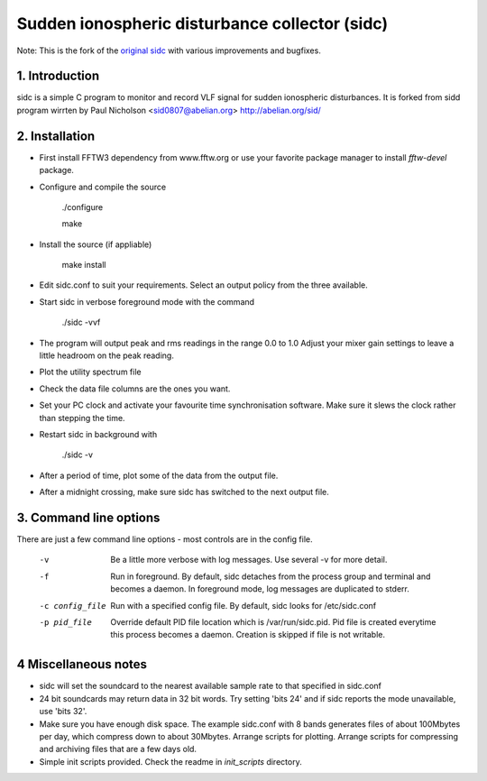 Sudden ionospheric disturbance collector (sidc)
================================================

Note: This is the fork of the `original sidc <http://gitorious.org/sidc>`_ with various improvements and bugfixes.

1. Introduction
----------------

sidc is a simple C program to monitor and record VLF signal for sudden ionospheric disturbances.
It is forked from sidd program wirrten by Paul Nicholson <sid0807@abelian.org> http://abelian.org/sid/

2. Installation
----------------

- First install FFTW3 dependency from www.fftw.org or use your favorite package manager
  to install `fftw-devel` package.

- Configure and compile the source

   ./configure

   make

- Install the source (if appliable)

   make install

- Edit sidc.conf to suit your requirements.  Select an output policy from the
  three available.  

- Start sidc in verbose foreground mode with the command

   ./sidc -vvf

- The program will output peak and rms readings in the range 0.0 to 1.0
  Adjust your mixer gain settings to leave a little headroom on the peak
  reading.

- Plot the utility spectrum file

- Check the data file columns are the ones you want.

- Set your PC clock and activate your favourite time synchronisation 
  software.  Make sure it slews the clock rather than stepping the time.

- Restart sidc in background with

   ./sidc -v

- After a period of time, plot some of the data from the output file.

- After a midnight crossing, make sure sidc has switched to the next output file.

3. Command line options
------------------------

There are just a few command line options - most controls are
in the config file. 

 -v    Be a little more verbose with log messages. 
       Use several -v for more detail.

 -f    Run in foreground.  By default, sidc detaches from the process
       group and terminal and becomes a daemon.  In foreground mode,
       log messages are duplicated to stderr.

 -c config_file   Run with a specified config file.  By default, sidc looks
                  for /etc/sidc.conf

 -p pid_file   Override default PID file location which is /var/run/sidc.pid.
        Pid file is created everytime this process becomes a daemon. Creation
        is skipped if file is not writable.

4 Miscellaneous notes
----------------------
- sidc will set the soundcard to the nearest available sample rate to that
  specified in sidc.conf

- 24 bit soundcards may return data in 32 bit words.  Try setting 'bits 24'
  and if sidc reports the mode unavailable, use 'bits 32'.

- Make sure you have enough disk space.   The example sidc.conf with 8 bands
  generates files of about 100Mbytes per day, which compress down to about 
  30Mbytes.    Arrange scripts for plotting.  Arrange scripts for compressing
  and archiving files that are a few days old.

- Simple init scripts provided. Check the readme in `init_scripts` directory.
